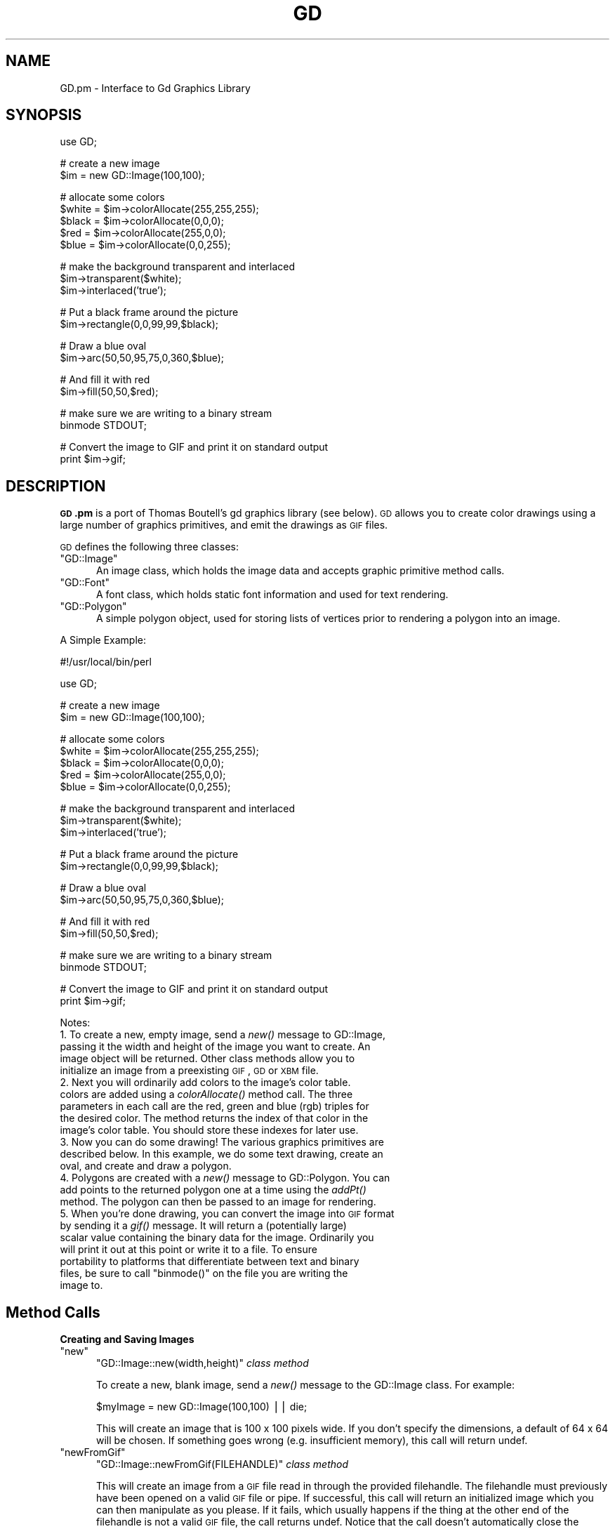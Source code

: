 .\" Automatically generated by Pod::Man v1.37, Pod::Parser v1.3
.\"
.\" Standard preamble:
.\" ========================================================================
.de Sh \" Subsection heading
.br
.if t .Sp
.ne 5
.PP
\fB\\$1\fR
.PP
..
.de Sp \" Vertical space (when we can't use .PP)
.if t .sp .5v
.if n .sp
..
.de Vb \" Begin verbatim text
.ft CW
.nf
.ne \\$1
..
.de Ve \" End verbatim text
.ft R
.fi
..
.\" Set up some character translations and predefined strings.  \*(-- will
.\" give an unbreakable dash, \*(PI will give pi, \*(L" will give a left
.\" double quote, and \*(R" will give a right double quote.  | will give a
.\" real vertical bar.  \*(C+ will give a nicer C++.  Capital omega is used to
.\" do unbreakable dashes and therefore won't be available.  \*(C` and \*(C'
.\" expand to `' in nroff, nothing in troff, for use with C<>.
.tr \(*W-|\(bv\*(Tr
.ds C+ C\v'-.1v'\h'-1p'\s-2+\h'-1p'+\s0\v'.1v'\h'-1p'
.ie n \{\
.    ds -- \(*W-
.    ds PI pi
.    if (\n(.H=4u)&(1m=24u) .ds -- \(*W\h'-12u'\(*W\h'-12u'-\" diablo 10 pitch
.    if (\n(.H=4u)&(1m=20u) .ds -- \(*W\h'-12u'\(*W\h'-8u'-\"  diablo 12 pitch
.    ds L" ""
.    ds R" ""
.    ds C` ""
.    ds C' ""
'br\}
.el\{\
.    ds -- \|\(em\|
.    ds PI \(*p
.    ds L" ``
.    ds R" ''
'br\}
.\"
.\" If the F register is turned on, we'll generate index entries on stderr for
.\" titles (.TH), headers (.SH), subsections (.Sh), items (.Ip), and index
.\" entries marked with X<> in POD.  Of course, you'll have to process the
.\" output yourself in some meaningful fashion.
.if \nF \{\
.    de IX
.    tm Index:\\$1\t\\n%\t"\\$2"
..
.    nr % 0
.    rr F
.\}
.\"
.\" For nroff, turn off justification.  Always turn off hyphenation; it makes
.\" way too many mistakes in technical documents.
.hy 0
.if n .na
.\"
.\" Accent mark definitions (@(#)ms.acc 1.5 88/02/08 SMI; from UCB 4.2).
.\" Fear.  Run.  Save yourself.  No user-serviceable parts.
.    \" fudge factors for nroff and troff
.if n \{\
.    ds #H 0
.    ds #V .8m
.    ds #F .3m
.    ds #[ \f1
.    ds #] \fP
.\}
.if t \{\
.    ds #H ((1u-(\\\\n(.fu%2u))*.13m)
.    ds #V .6m
.    ds #F 0
.    ds #[ \&
.    ds #] \&
.\}
.    \" simple accents for nroff and troff
.if n \{\
.    ds ' \&
.    ds ` \&
.    ds ^ \&
.    ds , \&
.    ds ~ ~
.    ds /
.\}
.if t \{\
.    ds ' \\k:\h'-(\\n(.wu*8/10-\*(#H)'\'\h"|\\n:u"
.    ds ` \\k:\h'-(\\n(.wu*8/10-\*(#H)'\`\h'|\\n:u'
.    ds ^ \\k:\h'-(\\n(.wu*10/11-\*(#H)'^\h'|\\n:u'
.    ds , \\k:\h'-(\\n(.wu*8/10)',\h'|\\n:u'
.    ds ~ \\k:\h'-(\\n(.wu-\*(#H-.1m)'~\h'|\\n:u'
.    ds / \\k:\h'-(\\n(.wu*8/10-\*(#H)'\z\(sl\h'|\\n:u'
.\}
.    \" troff and (daisy-wheel) nroff accents
.ds : \\k:\h'-(\\n(.wu*8/10-\*(#H+.1m+\*(#F)'\v'-\*(#V'\z.\h'.2m+\*(#F'.\h'|\\n:u'\v'\*(#V'
.ds 8 \h'\*(#H'\(*b\h'-\*(#H'
.ds o \\k:\h'-(\\n(.wu+\w'\(de'u-\*(#H)/2u'\v'-.3n'\*(#[\z\(de\v'.3n'\h'|\\n:u'\*(#]
.ds d- \h'\*(#H'\(pd\h'-\w'~'u'\v'-.25m'\f2\(hy\fP\v'.25m'\h'-\*(#H'
.ds D- D\\k:\h'-\w'D'u'\v'-.11m'\z\(hy\v'.11m'\h'|\\n:u'
.ds th \*(#[\v'.3m'\s+1I\s-1\v'-.3m'\h'-(\w'I'u*2/3)'\s-1o\s+1\*(#]
.ds Th \*(#[\s+2I\s-2\h'-\w'I'u*3/5'\v'-.3m'o\v'.3m'\*(#]
.ds ae a\h'-(\w'a'u*4/10)'e
.ds Ae A\h'-(\w'A'u*4/10)'E
.    \" corrections for vroff
.if v .ds ~ \\k:\h'-(\\n(.wu*9/10-\*(#H)'\s-2\u~\d\s+2\h'|\\n:u'
.if v .ds ^ \\k:\h'-(\\n(.wu*10/11-\*(#H)'\v'-.4m'^\v'.4m'\h'|\\n:u'
.    \" for low resolution devices (crt and lpr)
.if \n(.H>23 .if \n(.V>19 \
\{\
.    ds : e
.    ds 8 ss
.    ds o a
.    ds d- d\h'-1'\(ga
.    ds D- D\h'-1'\(hy
.    ds th \o'bp'
.    ds Th \o'LP'
.    ds ae ae
.    ds Ae AE
.\}
.rm #[ #] #H #V #F C
.\" ========================================================================
.\"
.IX Title "GD 3"
.TH GD 3 "2014-04-08" "perl v5.8.7" "User Contributed Perl Documentation"
.SH "NAME"
GD.pm \- Interface to Gd Graphics Library
.SH "SYNOPSIS"
.IX Header "SYNOPSIS"
.Vb 1
\&    use GD;
.Ve
.PP
.Vb 2
\&    # create a new image
\&    $im = new GD::Image(100,100);
.Ve
.PP
.Vb 5
\&    # allocate some colors
\&    $white = $im->colorAllocate(255,255,255);
\&    $black = $im->colorAllocate(0,0,0);       
\&    $red = $im->colorAllocate(255,0,0);      
\&    $blue = $im->colorAllocate(0,0,255);
.Ve
.PP
.Vb 3
\&    # make the background transparent and interlaced
\&    $im->transparent($white);
\&    $im->interlaced('true');
.Ve
.PP
.Vb 2
\&    # Put a black frame around the picture
\&    $im->rectangle(0,0,99,99,$black);
.Ve
.PP
.Vb 2
\&    # Draw a blue oval
\&    $im->arc(50,50,95,75,0,360,$blue);
.Ve
.PP
.Vb 2
\&    # And fill it with red
\&    $im->fill(50,50,$red);
.Ve
.PP
.Vb 2
\&    # make sure we are writing to a binary stream
\&    binmode STDOUT;
.Ve
.PP
.Vb 2
\&    # Convert the image to GIF and print it on standard output
\&    print $im->gif;
.Ve
.SH "DESCRIPTION"
.IX Header "DESCRIPTION"
\&\fB\s-1GD\s0.pm\fR is a port of Thomas Boutell's gd graphics library (see
below).  \s-1GD\s0 allows you to create color drawings using a large number of
graphics primitives, and emit the drawings as \s-1GIF\s0 files.
.PP
\&\s-1GD\s0 defines the following three classes:
.ie n .IP """GD::Image""" 5
.el .IP "\f(CWGD::Image\fR" 5
.IX Item "GD::Image"
An image class, which holds the image data and accepts graphic
primitive method calls.
.ie n .IP """GD::Font""" 5
.el .IP "\f(CWGD::Font\fR" 5
.IX Item "GD::Font"
A font class, which holds static font information and used for text
rendering.
.ie n .IP """GD::Polygon""" 5
.el .IP "\f(CWGD::Polygon\fR" 5
.IX Item "GD::Polygon"
A simple polygon object, used for storing lists of vertices prior to
rendering a polygon into an image.
.PP
A Simple Example:
.PP
.Vb 1
\&        #!/usr/local/bin/perl
.Ve
.PP
.Vb 1
\&        use GD;
.Ve
.PP
.Vb 2
\&        # create a new image
\&        $im = new GD::Image(100,100);
.Ve
.PP
.Vb 5
\&        # allocate some colors
\&        $white = $im->colorAllocate(255,255,255);
\&        $black = $im->colorAllocate(0,0,0);       
\&        $red = $im->colorAllocate(255,0,0);      
\&        $blue = $im->colorAllocate(0,0,255);
.Ve
.PP
.Vb 3
\&        # make the background transparent and interlaced
\&        $im->transparent($white);
\&        $im->interlaced('true');
.Ve
.PP
.Vb 2
\&        # Put a black frame around the picture
\&        $im->rectangle(0,0,99,99,$black);
.Ve
.PP
.Vb 2
\&        # Draw a blue oval
\&        $im->arc(50,50,95,75,0,360,$blue);
.Ve
.PP
.Vb 2
\&        # And fill it with red
\&        $im->fill(50,50,$red);
.Ve
.PP
.Vb 2
\&        # make sure we are writing to a binary stream
\&        binmode STDOUT;
.Ve
.PP
.Vb 2
\&        # Convert the image to GIF and print it on standard output
\&        print $im->gif;
.Ve
.PP
Notes:
.IP "1. To create a new, empty image, send a \fInew()\fR message to GD::Image, passing it the width and height of the image you want to create.  An image object will be returned.  Other class methods allow you to initialize an image from a preexisting \s-1GIF\s0, \s-1GD\s0 or \s-1XBM\s0 file." 5
.IX Item "1. To create a new, empty image, send a new() message to GD::Image, passing it the width and height of the image you want to create.  An image object will be returned.  Other class methods allow you to initialize an image from a preexisting GIF, GD or XBM file."
.PD 0
.IP "2. Next you will ordinarily add colors to the image's color table. colors are added using a \fIcolorAllocate()\fR method call.  The three parameters in each call are the red, green and blue (rgb) triples for the desired color.  The method returns the index of that color in the image's color table.  You should store these indexes for later use." 5
.IX Item "2. Next you will ordinarily add colors to the image's color table. colors are added using a colorAllocate() method call.  The three parameters in each call are the red, green and blue (rgb) triples for the desired color.  The method returns the index of that color in the image's color table.  You should store these indexes for later use."
.IP "3. Now you can do some drawing!  The various graphics primitives are described below.  In this example, we do some text drawing, create an oval, and create and draw a polygon." 5
.IX Item "3. Now you can do some drawing!  The various graphics primitives are described below.  In this example, we do some text drawing, create an oval, and create and draw a polygon."
.IP "4. Polygons are created with a \fInew()\fR message to GD::Polygon.  You can add points to the returned polygon one at a time using the \fIaddPt()\fR method. The polygon can then be passed to an image for rendering." 5
.IX Item "4. Polygons are created with a new() message to GD::Polygon.  You can add points to the returned polygon one at a time using the addPt() method. The polygon can then be passed to an image for rendering."
.ie n .IP "5. When you're done drawing, you can convert the image into \s-1GIF\s0 format by sending it a \fIgif()\fR message.  It will return a (potentially large) scalar value containing the binary data for the image.  Ordinarily you will print it out at this point or write it to a file.  To ensure portability to platforms that differentiate between text and binary files, be sure to call ""binmode()"" on the file you are writing the image to." 5
.el .IP "5. When you're done drawing, you can convert the image into \s-1GIF\s0 format by sending it a \fIgif()\fR message.  It will return a (potentially large) scalar value containing the binary data for the image.  Ordinarily you will print it out at this point or write it to a file.  To ensure portability to platforms that differentiate between text and binary files, be sure to call \f(CWbinmode()\fR on the file you are writing the image to." 5
.IX Item "5. When you're done drawing, you can convert the image into GIF format by sending it a gif() message.  It will return a (potentially large) scalar value containing the binary data for the image.  Ordinarily you will print it out at this point or write it to a file.  To ensure portability to platforms that differentiate between text and binary files, be sure to call binmode() on the file you are writing the image to."
.PD
.SH "Method Calls"
.IX Header "Method Calls"
.Sh "Creating and Saving Images"
.IX Subsection "Creating and Saving Images"
.ie n .IP """new""" 5
.el .IP "\f(CWnew\fR" 5
.IX Item "new"
\&\f(CW\*(C`GD::Image::new(width,height)\*(C'\fR \fIclass method\fR
.Sp
To create a new, blank image, send a \fInew()\fR message to the GD::Image
class.  For example:
.Sp
.Vb 1
\&        $myImage = new GD::Image(100,100) || die;
.Ve
.Sp
This will create an image that is 100 x 100 pixels wide.  If you don't
specify the dimensions, a default of 64 x 64 will be chosen. If
something goes wrong (e.g. insufficient memory), this call will
return undef.
.ie n .IP """newFromGif""" 5
.el .IP "\f(CWnewFromGif\fR" 5
.IX Item "newFromGif"
\&\f(CW\*(C`GD::Image::newFromGif(FILEHANDLE)\*(C'\fR \fIclass method\fR
.Sp
This will create an image from a \s-1GIF\s0 file read in through the provided
filehandle.  The filehandle must previously have been opened on a
valid \s-1GIF\s0 file or pipe.  If successful, this call will return an
initialized image which you can then manipulate as you please.  If it
fails, which usually happens if the thing at the other end of the
filehandle is not a valid \s-1GIF\s0 file, the call returns undef.  Notice
that the call doesn't automatically close the filehandle for you.
But it does call \f(CW\*(C`binmode(FILEHANDLE)\*(C'\fR for you, on platforms where
this matters.
.Sp
To get information about the size and color usage of the information,
you can call the image query methods described below.
.Sp
.Vb 1
\&        Example usage:
.Ve
.Sp
.Vb 3
\&        open (GIF,"barnswallow.gif") || die;
\&        $myImage = newFromGif GD::Image(GIF) || die;
\&        close GIF;
.Ve
.ie n .IP """newFromXbm""" 5
.el .IP "\f(CWnewFromXbm\fR" 5
.IX Item "newFromXbm"
\&\f(CW\*(C`GD::Image::newFromXbm(FILEHANDLE)\*(C'\fR \fIclass method\fR
.Sp
This works in exactly the same way as \f(CW\*(C`newFromGif\*(C'\fR, but reads the
contents of an X Bitmap file:
.Sp
.Vb 3
\&        open (XBM,"coredump.xbm") || die;
\&        $myImage = newFromXbm GD::Image(XBM) || die;
\&        close XBM;
.Ve
.Sp
Note that this function also calls \f(CW\*(C`binmode(FILEHANDLE)\*(C'\fR before
reading from the filehandle.
.ie n .IP """newFromGd""" 5
.el .IP "\f(CWnewFromGd\fR" 5
.IX Item "newFromGd"
\&\f(CW\*(C`GD::Image::newFromGd(FILEHANDLE)\*(C'\fR \fIclass method\fR
.Sp
This works in exactly the same way as \f(CW\*(C`newFromGif\*(C'\fR, but reads the
contents of a \s-1GD\s0 file.  \s-1GD\s0 is Tom Boutell's disk-based storage format,
intended for the rare case when you need to read and write the image
to disk quickly.  It's not intended for regular use, because, unlike
\&\s-1GIF\s0 or \s-1JPEG\s0, no image compression is performed and these files can
become \fB\s-1BIG\s0\fR.
.Sp
.Vb 3
\&        open (GDF,"godzilla.gd") || die;
\&        $myImage = newFromGd GD::Image(GDF) || die;
\&        close GDF;
.Ve
.Sp
Note that this function also calls \f(CW\*(C`binmode(FILEHANDLE)\*(C'\fR before
reading from the supplied filehandle.
.ie n .IP """gif""" 5
.el .IP "\f(CWgif\fR" 5
.IX Item "gif"
\&\f(CW\*(C`GD::Image::gif\*(C'\fR \fIobject method\fR
.Sp
This returns the image data in \s-1GIF\s0 format.  You can then print it,
pipe it to a display program, or write it to a file.  Example:
.Sp
.Vb 5
\&        $gif_data = $myImage->gif;
\&        open (DISPLAY,"| display -") || die;
\&        binmode DISPLAY;
\&        print DISPLAY $gif_data;
\&        close DISPLAY;
.Ve
.Sp
Note the use of \f(CW\*(C`binmode()\*(C'\fR.  This is crucial for portability to
DOSish platforms.
.ie n .IP """gd""" 5
.el .IP "\f(CWgd\fR" 5
.IX Item "gd"
\&\f(CW\*(C`GD::Image::gd\*(C'\fR \fIobject method\fR
.Sp
This returns the image data in \s-1GD\s0 format.  You can then print it,
pipe it to a display program, or write it to a file.  Example:
.Sp
.Vb 2
\&        binmode MYOUTFILE;
\&        print MYOUTFILE $myImage->gd;
.Ve
.Sh "Color Control"
.IX Subsection "Color Control"
.ie n .IP """colorAllocate""" 5
.el .IP "\f(CWcolorAllocate\fR" 5
.IX Item "colorAllocate"
\&\f(CW\*(C`GD::Image::colorAllocate(red,green,blue)\*(C'\fR \fIobject method\fR
.Sp
This allocates a color with the specified red, green and blue
components and returns its index in the color table, if specified.
The first color allocated in this way becomes the image's background
color.  (255,255,255) is white (all pixels on).  (0,0,0) is black (all
pixels off).  (255,0,0) is fully saturated red.  (127,127,127) is 50%
gray.  You can find plenty of examples in /usr/X11/lib/X11/rgb.txt.
.Sp
If no colors are allocated, then this function returns \-1.
.Sp
Example:
.Sp
.Vb 3
\&        $white = $myImage->colorAllocate(0,0,0); #background color
\&        $black = $myImage->colorAllocate(255,255,255);
\&        $peachpuff = $myImage->colorAllocate(255,218,185);
.Ve
.ie n .IP """colorDeallocate""" 5
.el .IP "\f(CWcolorDeallocate\fR" 5
.IX Item "colorDeallocate"
\&\f(CW\*(C`GD::Image::colorDeallocate(colorIndex)\*(C'\fR \fIobject method\fR 
.Sp
This marks the color at the specified index as being ripe for
reallocation.  The next time colorAllocate is used, this entry will be
replaced.  You can call this method several times to deallocate
multiple colors.  There's no function result from this call.
.Sp
Example:
.Sp
.Vb 2
\&        $myImage->colorDeallocate($peachpuff);
\&        $peachy = $myImage->colorAllocate(255,210,185);
.Ve
.ie n .IP """colorClosest""" 5
.el .IP "\f(CWcolorClosest\fR" 5
.IX Item "colorClosest"
\&\f(CW\*(C`GD::Image::colorClosest(red,green,blue)\*(C'\fR \fIobject method\fR
.Sp
This returns the index of the color closest in the color table to the
red green and blue components specified.  If no colors have yet been
allocated, then this call returns \-1.
.Sp
Example:
.Sp
.Vb 1
\&        $apricot = $myImage->colorClosest(255,200,180);
.Ve
.ie n .IP """colorExact""" 5
.el .IP "\f(CWcolorExact\fR" 5
.IX Item "colorExact"
\&\f(CW\*(C`GD::Image::colorExact(red,green,blue)\*(C'\fR \fIobject method\fR
.Sp
This returns the index of a color that exactly matches the specified
red green and blue components.  If such a color is not in the color
table, this call returns \-1.
.Sp
.Vb 2
\&        $rosey = $myImage->colorExact(255,100,80);
\&        warn "Everything's coming up roses.\en" if $rosey >= 0;
.Ve
.ie n .IP """colorsTotal""" 5
.el .IP "\f(CWcolorsTotal\fR" 5
.IX Item "colorsTotal"
\&\f(CW\*(C`GD::Image::colorsTotal)\*(C'\fR \fIobject method\fR
.Sp
This returns the total number of colors allocated in the object.
.Sp
.Vb 1
\&        $maxColors = $myImage->colorsTotal;
.Ve
.ie n .IP """getPixel""" 5
.el .IP "\f(CWgetPixel\fR" 5
.IX Item "getPixel"
\&\f(CW\*(C`GD::Image::getPixel(x,y)\*(C'\fR \fIobject method\fR
.Sp
This returns the color table index underneath the specified
point.  It can be combined with \fIrgb()\fR
to obtain the rgb color underneath the pixel.
.Sp
Example:
.Sp
.Vb 2
\&        $index = $myImage->getPixel(20,100);
\&        ($r,$g,$b) = $myImage->rgb($index);
.Ve
.ie n .IP """rgb""" 5
.el .IP "\f(CWrgb\fR" 5
.IX Item "rgb"
\&\f(CW\*(C`GD::Image::rgb(colorIndex)\*(C'\fR \fIobject method\fR
.Sp
This returns a list containing the red, green and blue components of
the specified color index.
.Sp
Example:
.Sp
.Vb 1
\&        @RGB = $myImage->rgb($peachy);
.Ve
.ie n .IP """transparent""" 5
.el .IP "\f(CWtransparent\fR" 5
.IX Item "transparent"
\&\f(CW\*(C`GD::Image::transparent(colorIndex)\*(C'\fR \fIobject method\fR
.Sp
This marks the color at the specified index as being transparent.
Portions of the image drawn in this color will be invisible.  This is
useful for creating paintbrushes of odd shapes, as well as for
making \s-1GIF\s0 backgrounds transparent for displaying on the Web.  Only
one color can be transparent at any time. To disable transparency, 
specify \-1 for the index.  
.Sp
If you call this method without any parameters, it will return the
current index of the transparent color, or \-1 if none.
.Sp
Example:
.Sp
.Vb 6
\&        open(GIF,"test.gif");
\&        $im = newFromGif GD::Image(GIF);
\&        $white = $im->colorClosest(255,255,255); # find white
\&        $im->transparent($white);
\&        binmode STDOUT;
\&        print $im->gif;
.Ve
.Sh "Special Colors"
.IX Subsection "Special Colors"
\&\s-1GD\s0 implements a number of special colors that can be used to achieve
special effects.  They are constants defined in the \s-1GD::\s0
namespace, but automatically exported into your namespace when the \s-1GD\s0
module is loaded.
.ie n .IP """setBrush""" 5
.el .IP "\f(CWsetBrush\fR" 5
.IX Item "setBrush"
.PD 0
.ie n .IP """gdBrushed""" 5
.el .IP "\f(CWgdBrushed\fR" 5
.IX Item "gdBrushed"
.PD
\&\f(CW\*(C`GD::Image::setBrush( )\*(C'\fR and \f(CW\*(C`GD::gdBrushed\*(C'\fR
.Sp
You can draw lines and shapes using a brush pattern.  Brushes are 
just images that you can create and manipulate in the usual way. When
you draw with them, their contents are used for the color and shape of
the lines.
.Sp
To make a brushed line, you must create or load the brush first, then
assign it to the image using \f(CW\*(C`setBrush\*(C'\fR.  You can then draw in that
with that brush using the \f(CW\*(C`gdBrushed\*(C'\fR special color.  It's often 
useful to set the background of the brush to transparent so that 
the non-colored parts don't overwrite other parts of your image.
.Sp
Example:
.Sp
.Vb 6
\&        # Create a brush at an angle
\&        $diagonal_brush = new GD::Image(5,5);
\&        $white = $diagonal_brush->allocateColor(255,255,255);
\&        $black = $diagonal_brush->allocateColor(0,0,0);
\&        $diagonal_brush->transparent($white);
\&        $diagonal_brush->line(0,4,4,0,$black); # NE diagonal
.Ve
.Sp
.Vb 2
\&        # Set the brush
\&        $myImage->setBrush($diagonal_brush);
.Ve
.Sp
.Vb 2
\&        # Draw a circle using the brush
\&        $myImage->arc(50,50,25,25,0,360,gdBrushed);
.Ve
.ie n .IP """setStyle""" 5
.el .IP "\f(CWsetStyle\fR" 5
.IX Item "setStyle"
.PD 0
.ie n .IP """gdStyled""" 5
.el .IP "\f(CWgdStyled\fR" 5
.IX Item "gdStyled"
.PD
\&\f(CW\*(C`GD::Image::setStyle(@colors)\*(C'\fR and \f(CW\*(C`GD::gdStyled\*(C'\fR
.Sp
Styled lines consist of an arbitrary series of repeated colors and are
useful for generating dotted and dashed lines.  To create a styled
line, use \f(CW\*(C`setStyle\*(C'\fR to specify a repeating series of colors.  It
accepts an array consisting of one or more color indexes.  Then
draw using the \f(CW\*(C`gdStyled\*(C'\fR special color.  Another special color,
\&\f(CW\*(C`gdTransparent\*(C'\fR can be used to introduce holes in the line, as the
example shows.
.Sp
Example:
.Sp
.Vb 6
\&        # Set a style consisting of 4 pixels of yellow,
\&        # 4 pixels of blue, and a 2 pixel gap
\&        $myImage->setStyle($yellow,$yellow,$yellow,$yellow,
\&                           $blue,$blue,$blue,$blue,
\&                           gdTransparent,gdTransparent);
\&        $myImage->arc(50,50,25,25,0,360,gdStyled);
.Ve
.Sp
To combine the \f(CW\*(C`gdStyled\*(C'\fR and \f(CW\*(C`gdBrushed\*(C'\fR behaviors, you can specify
\&\f(CW\*(C`gdStyledBrushed\*(C'\fR.  In this case, a pixel from the current brush
pattern is rendered wherever the color specified in \fIsetStyle()\fR is
neither gdTransparent nor 0.
.ie n .IP """gdTiled""" 5
.el .IP "\f(CWgdTiled\fR" 5
.IX Item "gdTiled"
Draw filled shapes and flood fills using a pattern.  The pattern is
just another image.  The image will be tiled multiple times in order
to fill the required space, creating wallpaper effects.  You must call
\&\f(CW\*(C`setTile\*(C'\fR in order to define the particular tile pattern you'll use
for drawing when you specify the gdTiled color.
details.
.ie n .IP """gdStyled""" 5
.el .IP "\f(CWgdStyled\fR" 5
.IX Item "gdStyled"
The gdStyled color is used for creating dashed and dotted lines.  A
styled line can contain any series of colors and is created using the
\&\f(CW\*(C`setStyled\*(C'\fR command.
.Sh "Drawing Commands"
.IX Subsection "Drawing Commands"
.ie n .IP """setPixel""" 5
.el .IP "\f(CWsetPixel\fR" 5
.IX Item "setPixel"
\&\f(CW\*(C`GD::Image::setPixel(x,y,color)\*(C'\fR \fIobject method\fR 
.Sp
This sets the pixel at (x,y) to the specified color index.  No value
is returned from this method.  The coordinate system starts at the
upper left at (0,0) and gets larger as you go down and to the right.
You can use a real color, or one of the special colors gdBrushed, 
gdStyled and gdStyledBrushed can be specified.
.Sp
Example:
.Sp
.Vb 2
\&        # This assumes $peach already allocated
\&        $myImage->setPixel(50,50,$peach);
.Ve
.ie n .IP """line""" 5
.el .IP "\f(CWline\fR" 5
.IX Item "line"
\&\f(CW\*(C`GD::Image::line(x1,y1,x2,y2,color)\*(C'\fR \fIobject method\fR
.Sp
This draws a line from (x1,y1) to (x2,y2) of the specified color.  You
can use a real color, or one of the special colors gdBrushed, 
gdStyled and gdStyledBrushed.
.Sp
Example:
.Sp
.Vb 3
\&        # Draw a diagonal line using the currently defind
\&        # paintbrush pattern.
\&        $myImage->line(0,0,150,150,gdBrushed);
.Ve
.ie n .IP """dashedLine""" 5
.el .IP "\f(CWdashedLine\fR" 5
.IX Item "dashedLine"
\&\f(CW\*(C`GD::Image::dashedLine(x1,y1,x2,y2,color)\*(C'\fR \fIobject method\fR
.Sp
This draws a dashed line from (x1,y1) to (x2,y2) in the specified
color.  A more powerful way to generate arbitrary dashed and dotted
lines is to use the \fIsetStyle()\fR method described below and to draw with
the special color gdStyled.
.Sp
Example:
.Sp
.Vb 1
\&        $myImage->dashedLine(0,0,150,150,$blue);
.Ve
.ie n .IP """rectangle""" 5
.el .IP "\f(CWrectangle\fR" 5
.IX Item "rectangle"
\&\f(CW\*(C`GD::Image::rectangle(x1,y1,x2,y2,color)\*(C'\fR \fIobject method\fR
.Sp
This draws a rectangle with the specified color.  (x1,y1) and (x2,y2)
are the upper left and lower right corners respectively.  Both real 
color indexes and the special colors gdBrushed, gdStyled and 
gdStyledBrushed are accepted.
.Sp
Example:
.Sp
.Vb 1
\&        $myImage->rectangle(10,10,100,100,$rose);
.Ve
.ie n .IP """filledRectangle""" 5
.el .IP "\f(CWfilledRectangle\fR" 5
.IX Item "filledRectangle"
\&\f(CW\*(C`GD::Image::filledRectangle(x1,y1,x2,y2,color)\*(C'\fR \fIobject method\fR
.Sp
This draws a rectangle filed with the specified color.  You can use a
real color, or the special fill color gdTiled to fill the polygon
with a pattern.
.Sp
Example:
.Sp
.Vb 4
\&        # read in a fill pattern and set it
\&        open(GIF,"happyface.gif") || die;
\&        $tile = newFromGif GD::Image(GIF);
\&        $myImage->setTile($tile);
.Ve
.Sp
.Vb 2
\&        # draw the rectangle, filling it with the pattern
\&        $myImage->filledRectangle(10,10,150,200,gdTiled);
.Ve
.ie n .IP """polygon""" 5
.el .IP "\f(CWpolygon\fR" 5
.IX Item "polygon"
\&\f(CW\*(C`GD::Image::polygon(polygon,color)\*(C'\fR \fIobject method\fR 
.Sp
This draws a polygon with the specified color.  The polygon must be
created first (see below).  The polygon must have at least three
vertices.  If the last vertex doesn't close the polygon, the method
will close it for you.  Both real color indexes and the special 
colors gdBrushed, gdStyled and gdStyledBrushed can be specified.
.Sp
Example:
.Sp
.Vb 5
\&        $poly = new GD::Polygon;
\&        $poly->addPt(50,0);
\&        $poly->addPt(99,99);
\&        $poly->addPt(0,99);
\&        $myImage->polygon($poly,$blue);
.Ve
.ie n .IP """filledPolygon""" 5
.el .IP "\f(CWfilledPolygon\fR" 5
.IX Item "filledPolygon"
\&\f(CW\*(C`GD::Image::filledPolygon(poly,color)\*(C'\fR \fIobject method\fR
.Sp
This draws a polygon filled with the specified color.  You can use a
real color, or the special fill color gdTiled to fill the polygon
with a pattern.
.Sp
Example:
.Sp
.Vb 5
\&        # make a polygon
\&        $poly = new GD::Polygon;
\&        $poly->addPt(50,0);
\&        $poly->addPt(99,99);
\&        $poly->addPt(0,99);
.Ve
.Sp
.Vb 2
\&        # draw the polygon, filling it with a color
\&        $myImage->filledPolygon($poly,$peachpuff);
.Ve
.ie n .IP """arc""" 5
.el .IP "\f(CWarc\fR" 5
.IX Item "arc"
\&\f(CW\*(C`GD::Image::arc(cx,cy,width,height,start,end,color)\*(C'\fR \fIobject method\fR
.Sp
This draws arcs and ellipses.  (cx,cy) are the center of the arc, and
(width,height) specify the width and height, respectively.  The
portion of the ellipse covered by the arc are controlled by start and
end, both of which are given in degrees from 0 to 360.  Zero is at the
top of the ellipse, and angles increase clockwise.  To specify a
complete ellipse, use 0 and 360 as the starting and ending angles.  To
draw a circle, use the same value for width and height.
.Sp
You can specify a normal color or one of the special colors gdBrushed,
gdStyled, or gdStyledBrushed.
.Sp
Example:
.Sp
.Vb 2
\&        # draw a semicircle centered at 100,100
\&        $myImage->arc(100,100,50,50,0,180,$blue);
.Ve
.ie n .IP """fill""" 5
.el .IP "\f(CWfill\fR" 5
.IX Item "fill"
\&\f(CW\*(C`GD::Image::fill(x,y,color)\*(C'\fR \fIobject method\fR
.Sp
This method flood-fills regions with the specified color.  The color
will spread through the image, starting at point (x,y), until it is
stopped by a pixel of a different color from the starting pixel (this
is similar to the \*(L"paintbucket\*(R" in many popular drawing toys).  You
can specify a normal color, or the special color gdTiled, to flood-fill
with patterns.
.Sp
Example:
.Sp
.Vb 3
\&        # Draw a rectangle, and then make its interior blue
\&        $myImage->rectangle(10,10,100,100,$black);
\&        $myImage->fill(50,50,$blue);
.Ve
.ie n .IP """GD::Image::fillToBorder(x,y,bordercolor,color)""\fR \fIobject method" 5
.el .IP "\f(CWGD::Image::fillToBorder(x,y,bordercolor,color)\fR \fIobject method\fR" 5
.IX Item "GD::Image::fillToBorder(x,y,bordercolor,color) object method"
Like \f(CW\*(C`fill\*(C'\fR, this method flood-fills regions with the specified color,
starting at position (x,y).
However, instead of stopping when it hits a pixel of a different color
than the starting pixel, flooding will only stop when it hits the
color specified by bordercolor.  You must specify a normal indexed
color for the bordercolor.  However, you are free to use the gdTiled
color for the fill.
.Sp
Example:
.Sp
.Vb 3
\&        # This has the same effect as the previous example
\&        $myImage->rectangle(10,10,100,100,$black);
\&        $myImage->fillToBorder(50,50,$black,$blue);
.Ve
.Sh "Image Copying Commands"
.IX Subsection "Image Copying Commands"
Two methods are provided for copying a rectangular region from one
image to another.  One method copies a region without resizing it.
The other allows you to stretch the region during the copy operation.
.PP
With either of these methods it is important to know that the routines
will attempt to flesh out the destination image's color table to match
the colors that are being copied from the source.  If the
destination's color table is already full, then the routines will
attempt to find the best match, with varying results.
.ie n .IP """copy""" 5
.el .IP "\f(CWcopy\fR" 5
.IX Item "copy"
\&\f(CW\*(C`GD::Image::copy(sourceImage,dstX,dstY,srcX,srcY,width,height)\*(C'\fR \fIobject method\fR
.Sp
This is the simpler of the two copy operations, copying the specified
region from the source image to the destination image (the one
performing the method call).  (srcX,srcY) specify the upper left
corner of a rectangle in the source image, and (width,height) give the
width and height of the region to copy.  (dstX,dstY) control where in
the destination image to stamp the copy.  You can use the same image
for both the source and the destination, but the source and
destination regions must not overlap or strange things will happen.
.Sp
Example:
.Sp
.Vb 7
\&        $myImage = new GD::Image(100,100);
\&        ... various drawing stuff ...
\&        $srcImage = new GD::Image(50,50);
\&        ... more drawing stuff ...
\&        # copy a 25x25 pixel region from $srcImage to
\&        # the rectangle starting at (10,10) in $myImage
\&        $myImage->copy($srcImage,10,10,0,0,25,25);
.Ve
.ie n .IP """copyResized""" 5
.el .IP "\f(CWcopyResized\fR" 5
.IX Item "copyResized"
\&\f(CW\*(C`GD::Image::copyResized(sourceImage,dstX,dstY,srcX,srcY,destW,destH,srcW,srcH)\*(C'\fR \fIobject method\fR
.Sp
This method is similar to \fIcopy()\fR but allows you to choose different
sizes for the source and destination rectangles.  The source and
destination rectangle's are specified independently by (srcW,srcH) and
(destW,destH) respectively.  \fIcopyResized()\fR will stretch or shrink the
image to accomodate the size requirements.
.Sp
Example:
.Sp
.Vb 7
\&        $myImage = new GD::Image(100,100);
\&        ... various drawing stuff ...
\&        $srcImage = new GD::Image(50,50);
\&        ... more drawing stuff ...
\&        # copy a 25x25 pixel region from $srcImage to
\&        # a larger rectangle starting at (10,10) in $myImage
\&        $myImage->copyResized($srcImage,10,10,0,0,50,50,25,25);
.Ve
.Sh "Character and String Drawing"
.IX Subsection "Character and String Drawing"
Gd allows you to draw characters and strings, either in normal
horizontal orientation or rotated 90 degrees.  These routines use a
GD::Font object, described in more detail below.  There are four
built-in fonts, available in global variables gdGiantFont, gdLargeFont,
gdMediumBoldFont, gdSmallFont and gdTinyFont.  Currently there is no
way of dynamically creating your own fonts.
.ie n .IP """string""" 5
.el .IP "\f(CWstring\fR" 5
.IX Item "string"
\&\f(CW\*(C`GD::Image::string(font,x,y,string,color)\*(C'\fR \fIObject Method\fR
.Sp
This method draws a string startin at position (x,y) in the specified
font and color.  Your choices of fonts are gdSmallFont, gdMediumBoldFont,
gdTinyFont, gdLargeFont and gdGiantFont.
.Sp
Example:
.Sp
.Vb 1
\&        $myImage->string(gdSmallFont,2,10,"Peachy Keen",$peach);
.Ve
.ie n .IP """stringUp""" 5
.el .IP "\f(CWstringUp\fR" 5
.IX Item "stringUp"
\&\f(CW\*(C`GD::Image::stringUp(font,x,y,string,color)\*(C'\fR \fIObject Method\fR
.Sp
Just like the previous call, but draws the text rotated
counterclockwise 90 degrees.
.ie n .IP """char""" 5
.el .IP "\f(CWchar\fR" 5
.IX Item "char"
.PD 0
.ie n .IP """charUp""" 5
.el .IP "\f(CWcharUp\fR" 5
.IX Item "charUp"
.PD
\&\f(CW\*(C`GD::Image::char(font,x,y,char,color)\*(C'\fR \fIObject Method\fR
\&\f(CW\*(C`GD::Image::charUp(font,x,y,char,color)\*(C'\fR \fIObject Method\fR
.Sp
These methods draw single characters at position (x,y) in the
specified font and color.  They're carry-overs from the C interface,
where there is a distinction between characters and strings.  Perl is
insensible to such subtle distinctions.
.Sh "Miscellaneous Image Methods"
.IX Subsection "Miscellaneous Image Methods"
.ie n .IP """interlaced""" 5
.el .IP "\f(CWinterlaced\fR" 5
.IX Item "interlaced"
\&\f(CW\*(C`GD::Image::interlaced( )\*(C'\fR \f(CWGD::Image::interlaced(1)\fR \fIObject method\fR
.Sp
This method sets or queries the image's interlaced setting.  Interlace
produces a cool venetian blinds effect on certain viewers.  Provide a
true parameter to set the interlace attribute.  Provide undef to
disable it.  Call the method without parameters to find out the
current setting.
.ie n .IP """getBounds""" 5
.el .IP "\f(CWgetBounds\fR" 5
.IX Item "getBounds"
\&\f(CW\*(C`GD::Image::getBounds( )\*(C'\fR \fIObject method\fR
.Sp
This method will return a two-member list containing the width and
height of the image.  You query but not not change the size of the
image once it's created.
.Sh "Polygon Methods"
.IX Subsection "Polygon Methods"
A few primitive polygon creation and manipulation methods are
provided.  They aren't part of the Gd library, but I thought they
might be handy to have around (they're borrowed from my qd.pl
Quickdraw library).
.ie n .IP """new""" 5
.el .IP "\f(CWnew\fR" 5
.IX Item "new"
\&\f(CW\*(C`GD::Polygon::new\*(C'\fR \fIclass method\fR
.Sp
Create an empty polygon with no vertices.
.Sp
.Vb 1
\&        $poly = new GD::Polygon;
.Ve
.ie n .IP """addPt""" 5
.el .IP "\f(CWaddPt\fR" 5
.IX Item "addPt"
\&\f(CW\*(C`GD::Polygon::addPt(x,y)\*(C'\fR \fIobject method\fR
.Sp
Add point (x,y) to the polygon.
.Sp
.Vb 4
\&        $poly->addPt(0,0);
\&        $poly->addPt(0,50);
\&        $poly->addPt(25,25);
\&        $myImage->fillPoly($poly,$blue);
.Ve
.ie n .IP """getPt""" 5
.el .IP "\f(CWgetPt\fR" 5
.IX Item "getPt"
\&\f(CW\*(C`GD::Polygon::getPt(index)\*(C'\fR \fIobject method\fR
.Sp
Retrieve the point at the specified vertex.
.Sp
.Vb 1
\&        ($x,$y) = $poly->getPt(2);
.Ve
.ie n .IP """setPt""" 5
.el .IP "\f(CWsetPt\fR" 5
.IX Item "setPt"
\&\f(CW\*(C`GD::Polygon::setPt(index,x,y)\*(C'\fR \fIobject method\fR
.Sp
Change the value of an already existing vertex.  It is an error to set
a vertex that isn't already defined.
.Sp
.Vb 1
\&        $poly->setPt(2,100,100);
.Ve
.ie n .IP """deletePt""" 5
.el .IP "\f(CWdeletePt\fR" 5
.IX Item "deletePt"
\&\f(CW\*(C`GD::Polygon:deletePt(index)\*(C'\fR \fIobject method\fR
.Sp
Delete the specified vertex, returning its value.
.Sp
.Vb 1
\&        ($x,$y) = $poly->deletePt(1);
.Ve
.ie n .IP """toPt""" 5
.el .IP "\f(CWtoPt\fR" 5
.IX Item "toPt"
\&\f(CW\*(C`GD::Polygon::toPt(dx,dy)\*(C'\fR \fIobject method\fR
.Sp
Draw from current vertex to a new vertex, using relative 
(dx,dy) coordinates.  If this is the first point, act like
\&\fIaddPt()\fR.
.Sp
.Vb 4
\&        $poly->addPt(0,0);
\&        $poly->toPt(0,50);
\&        $poly->toPt(25,-25);
\&        $myImage->fillPoly($poly,$blue);
.Ve
.ie n .IP """length""" 5
.el .IP "\f(CWlength\fR" 5
.IX Item "length"
\&\f(CW\*(C`GD::Polygon::length\*(C'\fR \fIobject method\fR
.Sp
Return the number of vertices in the polygon.
.Sp
.Vb 1
\&        $points = $poly->length;
.Ve
.ie n .IP """vertices""" 5
.el .IP "\f(CWvertices\fR" 5
.IX Item "vertices"
\&\f(CW\*(C`GD::Polygon::vertices\*(C'\fR \fIobject method\fR
.Sp
Return a list of all the verticies in the polygon object.  Each
membver of the list is a reference to an (x,y) array.
.Sp
.Vb 4
\&        @vertices = $poly->vertices;
\&        foreach $v (@vertices)
\&           print join(",",@$v),"\en";
\&        }
.Ve
.ie n .IP """bounds""" 5
.el .IP "\f(CWbounds\fR" 5
.IX Item "bounds"
\&\f(CW\*(C`GD::Polygon::bounds\*(C'\fR \fIobject method\fR
.Sp
Return the smallest rectangle that completely encloses the polygon.
The return value is an array containing the (left,top,right,bottom) of
the rectangle.
.Sp
.Vb 1
\&        ($left,$top,$right,$bottom) = $poly->bounds;
.Ve
.ie n .IP """offset""" 5
.el .IP "\f(CWoffset\fR" 5
.IX Item "offset"
\&\f(CW\*(C`GD::Polygon::offset(dx,dy)\*(C'\fR \fIobject method\fR
.Sp
Offset all the vertices of the polygon by the specified horizontal
(dh) and vertical (dy) amounts.  Positive numbers move the polygon
down and to the right.
.Sp
.Vb 1
\&        $poly->offset(10,30);
.Ve
.ie n .IP """map""" 5
.el .IP "\f(CWmap\fR" 5
.IX Item "map"
\&\f(CW\*(C`GD::Polygon::map(srcL,srcT,srcR,srcB,destL,dstT,dstR,dstB)\*(C'\fR \fIobject method\fR
.Sp
Map the polygon from a source rectangle to an equivalent position in a
destination rectangle, moving it and resizing it as necessary.  See
polys.pl for an example of how this works.  Both the source and
destination rectangles are given in (left,top,right,bottom)
coordinates.  For convenience, you can use the polygon's own bounding
box as the source rectangle.
.Sp
.Vb 2
\&        # Make the polygon really tall
\&        $poly->map($poly->bounds,0,0,50,200);
.Ve
.ie n .IP """scale""" 5
.el .IP "\f(CWscale\fR" 5
.IX Item "scale"
\&\f(CW\*(C`GD::Polygon::scale(sx,sy)\*(C'\fR \fIobject method\fR
.Sp
Scale each vertex of the polygon by the X and Y factors indicated by
sx and sy.  For example scale(2,2) will make the polygon twice as
large.  For best results, move the center of the polygon to position
(0,0) before you scale, then move it back to its previous position.
.ie n .IP """transform""" 5
.el .IP "\f(CWtransform\fR" 5
.IX Item "transform"
\&\f(CW\*(C`GD::Polygon::transform(sx,rx,sy,ry,tx,ty)\*(C'\fR \fIobject method\fR
.Sp
Run each vertex of the polygon through a transformation matrix, where
sx and sy are the X and Y scaling factors, rx and ry are the X and Y
rotation factors, and tx and ty are X and Y offsets.  See the Adobe
PostScript Reference, page 154 for a full explanation, or experiment.
.Sh "Font Utilities"
.IX Subsection "Font Utilities"
Gd's support for fonts is minimal.  Basically you have access to a
half dozen for drawing, and not much else.  However, for future
compatibility, I've made the fonts into perl objects of type GD::Font
that you can query and, perhaps someday manipulate.
.PP
This distribution comes with Jan Pazdziora's bdftogd program, an
\&\fBunsupported\fR utility that can help you convert \s-1BDF\s0 fonts into \s-1GD\s0
format.
.ie n .IP """gdSmallFont""" 5
.el .IP "\f(CWgdSmallFont\fR" 5
.IX Item "gdSmallFont"
\&\f(CW\*(C`GD::Font::Small\*(C'\fR \fIconstant\fR
.Sp
This is the basic small font, \*(L"borrowed\*(R" from a well known public
domain 6x12 font.
.ie n .IP """gdLargeFont""" 5
.el .IP "\f(CWgdLargeFont\fR" 5
.IX Item "gdLargeFont"
\&\f(CW\*(C`GD::Font::Large\*(C'\fR \fIconstant\fR
.Sp
This is the basic large font, \*(L"borrowed\*(R" from a well known public
domain 8x16 font.
.ie n .IP """gdMediumBoldFont""" 5
.el .IP "\f(CWgdMediumBoldFont\fR" 5
.IX Item "gdMediumBoldFont"
\&\f(CW\*(C`GD::Font::MediumBold\*(C'\fR \fIconstant\fR
.Sp
This is a bold font intermediate in size between the small and large
fonts, borrowed from a public domain 7x13 font;
.ie n .IP """gdTinyFont""" 5
.el .IP "\f(CWgdTinyFont\fR" 5
.IX Item "gdTinyFont"
\&\f(CW\*(C`GD::Font::Tiny\*(C'\fR \fIconstant\fR
.Sp
This is a tiny, almost unreadable font, 5x8 pixels wide.
.ie n .IP """gdGiantFont""" 5
.el .IP "\f(CWgdGiantFont\fR" 5
.IX Item "gdGiantFont"
\&\f(CW\*(C`GD::Font::Giant\*(C'\fR \fIconstant\fR
.Sp
This is a 9x15 bold font converted by Jan Pazdziora from a sans serif
X11 font.
.ie n .IP """nchars""" 5
.el .IP "\f(CWnchars\fR" 5
.IX Item "nchars"
\&\f(CW\*(C`GD::Font::nchars\*(C'\fR	\fIobject method\fR
.Sp
This returns the number of characters in the font.
.Sp
.Vb 1
\&        print "The large font contains ",gdLargeFont->nchars," characters\en";
.Ve
.ie n .IP """offset""" 5
.el .IP "\f(CWoffset\fR" 5
.IX Item "offset"
\&\f(CW\*(C`GD::Font::offset\*(C'\fR 	\fIobject method\fR
.Sp
This returns the \s-1ASCII\s0 value of the first character in the font
.ie n .IP """width""" 5
.el .IP "\f(CWwidth\fR" 5
.IX Item "width"
.PD 0
.ie n .IP """height""" 5
.el .IP "\f(CWheight\fR" 5
.IX Item "height"
.PD
\&\f(CW\*(C`GD::Font::width\*(C'\fR \f(CW\*(C`GD::Font::height\*(C'\fR	\fIobject methods\fR
.Sp
These return the width and height of the font.
.Sp
.Vb 1
\&        ($w,$h) = (gdLargeFont->width,gdLargeFont->height);
.Ve
.SH "Obtaining the C\-language version of gd"
.IX Header "Obtaining the C-language version of gd"
libgd, the C\-language version of gd, can be obtained at \s-1URL\s0
http://www.boutell.com/gd/gd.html.  Directions for installing and
using it can be found at that site.  Please do not contact me for help
with libgd.
.SH "Copyright Information"
.IX Header "Copyright Information"
The \s-1GD\s0.pm interface is copyright 1995, Lincoln D. Stein.  You are free
to use it for any purpose, commercial or noncommercial, provided that
if you redistribute the source code this statement of copyright
remains attached. The gd library is covered separately under a 1994
copyright by Quest Protein Database Center, Cold Spring Harbor Labs
and Thomas Boutell.  For usage information see the gd documentation at
\&\s-1URL\s0
.PP
.Vb 1
\&        http://www.boutell.com/gd/gd.html
.Ve
.PP
The latest versions of \s-1GD\s0.pm are available at
.PP
.Vb 1
\&  http://stein.cshl.org/WWW/software/GD
.Ve
